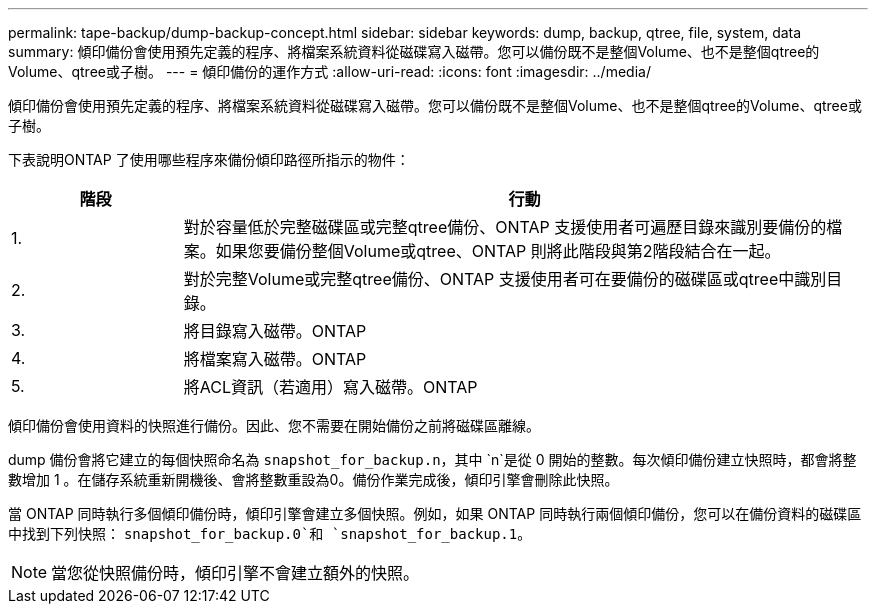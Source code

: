 ---
permalink: tape-backup/dump-backup-concept.html 
sidebar: sidebar 
keywords: dump, backup, qtree, file, system, data 
summary: 傾印備份會使用預先定義的程序、將檔案系統資料從磁碟寫入磁帶。您可以備份既不是整個Volume、也不是整個qtree的Volume、qtree或子樹。 
---
= 傾印備份的運作方式
:allow-uri-read: 
:icons: font
:imagesdir: ../media/


[role="lead"]
傾印備份會使用預先定義的程序、將檔案系統資料從磁碟寫入磁帶。您可以備份既不是整個Volume、也不是整個qtree的Volume、qtree或子樹。

下表說明ONTAP 了使用哪些程序來備份傾印路徑所指示的物件：

[cols="1,4"]
|===
| 階段 | 行動 


 a| 
1.
 a| 
對於容量低於完整磁碟區或完整qtree備份、ONTAP 支援使用者可遍歷目錄來識別要備份的檔案。如果您要備份整個Volume或qtree、ONTAP 則將此階段與第2階段結合在一起。



 a| 
2.
 a| 
對於完整Volume或完整qtree備份、ONTAP 支援使用者可在要備份的磁碟區或qtree中識別目錄。



 a| 
3.
 a| 
將目錄寫入磁帶。ONTAP



 a| 
4.
 a| 
將檔案寫入磁帶。ONTAP



 a| 
5.
 a| 
將ACL資訊（若適用）寫入磁帶。ONTAP

|===
傾印備份會使用資料的快照進行備份。因此、您不需要在開始備份之前將磁碟區離線。

dump 備份會將它建立的每個快照命名為 `snapshot_for_backup.n`，其中 `n`是從 0 開始的整數。每次傾印備份建立快照時，都會將整數增加 1 。在儲存系統重新開機後、會將整數重設為0。備份作業完成後，傾印引擎會刪除此快照。

當 ONTAP 同時執行多個傾印備份時，傾印引擎會建立多個快照。例如，如果 ONTAP 同時執行兩個傾印備份，您可以在備份資料的磁碟區中找到下列快照： `snapshot_for_backup.0`和 `snapshot_for_backup.1`。

[NOTE]
====
當您從快照備份時，傾印引擎不會建立額外的快照。

====